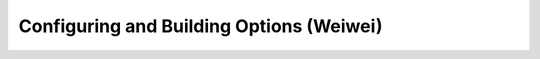 .. _ConfigBuildOptions:
  
*****************************************
Configuring and Building Options (Weiwei)
*****************************************
